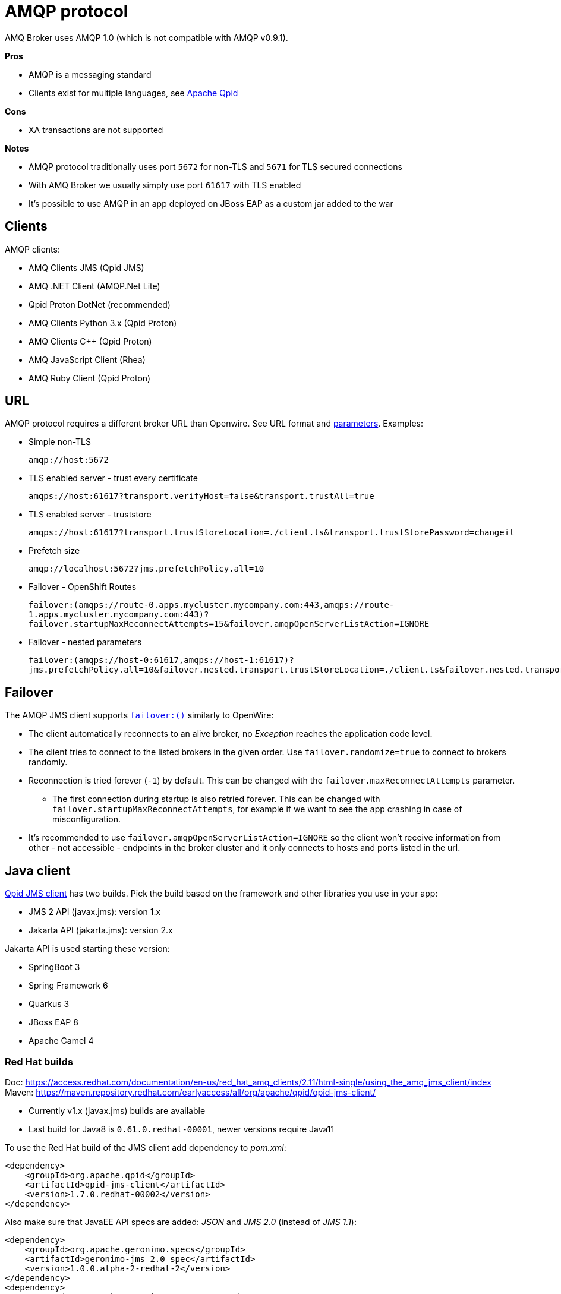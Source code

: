 = AMQP protocol

AMQ Broker uses AMQP 1.0 (which is not compatible with AMQP v0.9.1).

*Pros*

* AMQP is a messaging standard
* Clients exist for multiple languages, see https://qpid.apache.org/index.html[Apache Qpid]

*Cons*

* XA transactions are not supported

*Notes*

* AMQP protocol traditionally uses port `5672` for non-TLS and `5671` for TLS secured connections
* With AMQ Broker we usually simply use port `61617` with TLS enabled
* It's possible to use AMQP in an app deployed on JBoss EAP as a custom jar added to the war

== Clients

AMQP clients:

* AMQ Clients JMS (Qpid JMS)
* AMQ .NET Client (AMQP.Net Lite)
* Qpid Proton DotNet (recommended)
* AMQ Clients Python 3.x (Qpid Proton)
* AMQ Clients C++ (Qpid Proton)
* AMQ JavaScript Client (Rhea)
* AMQ Ruby Client (Qpid Proton)


== URL

AMQP protocol requires a different broker URL than Openwire. See URL format and https://qpid.apache.org/releases/qpid-jms-1.8.0/docs/index.html#jms-configuration-options[parameters]. Examples:

* Simple non-TLS
+
`amqp://host:5672`

* TLS enabled server - trust every certificate
+
`amqps://host:61617?transport.verifyHost=false&transport.trustAll=true`

* TLS enabled server - truststore
+
`amqps://host:61617?transport.trustStoreLocation=./client.ts&transport.trustStorePassword=changeit`

* Prefetch size
+
`amqp://localhost:5672?jms.prefetchPolicy.all=10`

* Failover - OpenShift Routes
+
`failover:(amqps://route-0.apps.mycluster.mycompany.com:443,amqps://route-1.apps.mycluster.mycompany.com:443)?failover.startupMaxReconnectAttempts=15&failover.amqpOpenServerListAction=IGNORE`

* Failover - nested parameters
+
`failover:(amqps://host-0:61617,amqps://host-1:61617)?jms.prefetchPolicy.all=10&failover.nested.transport.trustStoreLocation=./client.ts&failover.nested.transport.trustStorePassword=changeit`


== Failover

The AMQP JMS client supports https://qpid.apache.org/releases/qpid-jms-1.8.0/docs/index.html#failover-configuration-options[`failover:()`] similarly to OpenWire:

* The client automatically reconnects to an alive broker, no _Exception_ reaches the application code level. 
* The client tries to connect to the listed brokers in the given order. Use `failover.randomize=true` to connect to brokers randomly.
* Reconnection is tried forever (`-1`) by default. This can be changed with the `failover.maxReconnectAttempts` parameter.
** The first connection during startup is also retried forever. This can be changed with `failover.startupMaxReconnectAttempts`, for example if we want to see the app crashing in case of misconfiguration. 
* It's recommended to use `failover.amqpOpenServerListAction=IGNORE` so the client won't receive information from other - not accessible - endpoints in the broker cluster and it only connects to hosts and ports listed in the url.

== Java client

https://qpid.apache.org/components/jms/index.html[Qpid JMS client] has two builds. Pick the build based on the framework and other libraries you use in your app:

* JMS 2 API (javax.jms): version 1.x
* Jakarta API (jakarta.jms): version 2.x

Jakarta API is used starting these version:

* SpringBoot 3
* Spring Framework 6
* Quarkus 3
* JBoss EAP 8
* Apache Camel 4

=== Red Hat builds

Doc: https://access.redhat.com/documentation/en-us/red_hat_amq_clients/2.11/html-single/using_the_amq_jms_client/index
Maven: https://maven.repository.redhat.com/earlyaccess/all/org/apache/qpid/qpid-jms-client/

* Currently v1.x (javax.jms) builds are available
* Last build for Java8 is `0.61.0.redhat-00001`, newer versions require Java11

To use the Red Hat build of the JMS client add dependency to _pom.xml_:

[source,xml]
```
<dependency>
    <groupId>org.apache.qpid</groupId>
    <artifactId>qpid-jms-client</artifactId>
    <version>1.7.0.redhat-00002</version>
</dependency>
```

Also make sure that JavaEE API specs are added: _JSON_ and _JMS 2.0_ (instead of _JMS 1.1_):

```
<dependency>
    <groupId>org.apache.geronimo.specs</groupId>
    <artifactId>geronimo-jms_2.0_spec</artifactId>
    <version>1.0.0.alpha-2-redhat-2</version>
</dependency>
<dependency>
    <groupId>org.apache.geronimo.specs</groupId>
    <artifactId>geronimo-json_1.0_spec</artifactId>
    <version>1.0.0.alpha-1-redhat-1</version>
</dependency>
```

=== Code

The AMQP client supports JMS2 API, which is backward compatible with JMS1.1. Create `ConnectionFactory` as:

```
javax.jms.ConnectionFactory connFactory = new org.apache.qpid.jms.JmsConnectionFactory(brokerUrl);
```

With JMS API Destinations should be created with `session.createQueue("myqueue")` and `session.createTopic("mytopic")`, but if you create Destination objects directly in your code use:

```
// queue
new org.apache.qpid.jms.JmsQueue("myqueue");

// topic
new org.apache.qpid.jms.JmsTopic("mytopic");
```

== .NET clients

=== Qpid Proton DotNet client

The https://qpid.apache.org/releases/qpid-proton-dotnet-1.0.0-M9[Qpid Proton DotNet] client can be used to connect to Artemis with AMQP protocol from .NET (see https://github.com/apache/qpid-proton-dotnet[github] for examples). 

* Client requires .NET v5.0+.


==== Code

Examples in github repo: 

* Small apps: https://github.com/apache/qpid-proton-dotnet/tree/main/examples
* Unit tests: https://github.com/apache/qpid-proton-dotnet/tree/main/test/Proton.Client.Tests/Client/Implementation 

Send message to a Queue (address with _anycast_):

[source,csharp]
----
IClient client = IClient.Create();

ConnectionOptions options = new ConnectionOptions();
options.User = "admin";
options.Password = "password";
// SSL connection
options.SslOptions.SslEnabled = true;
// options.SslOptions.VerifyHost = false;
using IConnection connection = client.Connect("broker.hostname.mycompany.com", 61617, options);

IMessage<String> message = IMessage<String>.Create("Hello World");
message.Durable=true;

SenderOptions senderOptions = new SenderOptions();
// Send as "anycast" (queue) instead "multicast" (topic)
senderOptions.TargetOptions.Capabilities = new string[] { "queue" };
using ISender sender = connection.OpenSender("myqueue",senderOptions);
sender.Send(message);
----

=== AMQP.Net Lite client

An alternative option is to use the _AMQ .NET_ library which is based on _AMQP.Net Lite_ and is part of _Red Hat AMQ Clients v2.11_. 

* Docs: https://access.redhat.com/documentation/en-us/red_hat_amq_clients/2.11/html-single/using_the_amq_.net_client/
* Client requires .NET v4.7+: https://access.redhat.com/articles/2791941#net_details 
* Download: https://access.redhat.com/jbossnetwork/restricted/listSoftware.html?downloadType=distributions&product=jboss.amq.clients&version=2.11.0